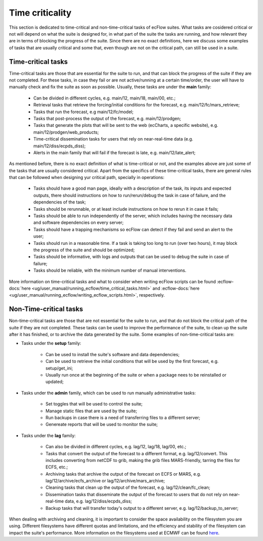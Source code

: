 Time criticality
=================
This section is dedicated to time-critical and non-time-critical tasks of ecFlow suites. What tasks are cosidered critical or not will depend on what the suite is designed for, in what  
part of the suite the tasks are running, and how relevant they are in terms of blocking the progress of the suite. Since there are no exact definitions, here we discuss some 
examples of tasks that are usually critical and some that, even though are not on the critical path, can still be used in a suite.

Time-critical tasks
-------------------
Time-critical tasks are those that are essential for the suite to run, and that can block the progress of the suite if they are not completed. For these tasks, in case they fail  
or are not active/running at a certain time/order, the user will have to manually check and fix the suite as soon as possible. Usually, these tasks are under the **main** family:

    - Can be divided in different cycles, e.g. main/12, main/18, main/00, etc.;
    - Retrieval tasks that retrieve the forcing/initial conditions for the forecast, e.g. main/12/fc/mars_retrieve;
    - Tasks that run the forecast, e.g main/12/fc/model;
    - Tasks that post-process the output of the forecast, e.g. main/12/prodgen;
    - Tasks that generate the plots that will be sent to the web (ecCharts, a specific website), e.g. main/12/prodgen/web_products;
    - Time-critical dissemination tasks for users that rely on near-real-time data (e.g. main/12/diss/ecpds_diss);
    - Alerts in the main family that will fail if the forecast is late, e.g. main/12/late_alert;

As mentioned before, there is no exact definition of what is time-critical or not, and the examples above are just some of the tasks that are usually considered critical. 
Apart from the specifics of these time-critical tasks, there are general rules that can be followed when designing yur critical path, specially in operations:

    - Tasks should have a good man page, ideally with a description of the task, its inputs and expected outputs, there should instructions on how to run/rerun/debug the task in case of failure, and the dependencies of the task;
    - Tasks should be rerunnable, or at least include instructions on how to rerun it in case it fails;
    - Tasks should be able to run independently of the server, which includes having the necessary data and software dependencies on every server;
    - Tasks should have a trapping mechanisms so ecFlow can detect if they fail and send an alert to the user;
    - Tasks should run in a reasonable time. If a task is taking too long to run (over two hours), it may block the progress of the suite and should be optimized;
    - Tasks should be informative, with logs and outputs that can be used to debug the suite in case of failure;
    - Tasks should be reliable, with the minimum number of manual interventions.

More information on time-critical tasks and what to consider when writing ecFlow scripts can be found :ecflow-docs:`here <ug/user_manual/running_ecflow/time_critical_tasks.html>` 
and :ecflow-docs:`here <ug/user_manual/running_ecflow/writing_ecflow_scripts.html>`, respectively.
    

Non-Time-critical tasks
-----------------------
Non-time-critical tasks are those that are not essential for the suite to run, and that do not block the critical path of the suite if they are not completed. These tasks can be used to 
improve the performance of the suite, to clean up the suite after it has finished, or to archive the data generated by the suite. Some examples of non-time-critical tasks are:
    
- Tasks under the **setup** family:

    - Can be used to install the suite's software and data dependencies;
    - Can be used to retrieve the initial conditions that will be used by the first forecast, e.g. setup/get_ini;
    - Usually run once at the beginning of the suite or when a package nees to be reinstalled or updated;

- Tasks under the **admin** family, which can be used to run manually administrative tasks:

    - Set toggles that will be used to control the suite;
    - Manage static files that are used by the suite;
    - Run backups in case there is a need of transferring files to a different server;
    - Genereate reports that will be used to monitor the suite;  

- Tasks under the **lag** family:

    - Can also be divided in different cycles, e.g. lag/12, lag/18, lag/00, etc.;
    - Tasks that convert the output of the forecast to a different format, e.g. lag/12/convert. This includes converting from netCDF to grib, making the grib files MARS-friendly, tarring the files for ECFS, etc.;
    - Archiving tasks that archive the output of the forecast on ECFS or MARS, e.g. lag/12/archive/ecfs_archive or lag/12/archive/mars_archive;
    - Cleaning tasks that clean up the output of the forecast, e.g. lag/12/clean/fc_clean;
    - Dissemination tasks that disseminate the output of the forecast to users that do not rely on near-real-time data, e.g. lag/12/diss/ecpds_diss;
    - Backup tasks that will transfer today's output to a different server, e.g. lag/12/backup_to_server;

When dealing with archiving and cleaning, it is important to consider the space availability on the filesystem you are using. Different filesystems have different quotas and 
limitations, and the efficiency and stability of the filesystem can impact the suite's performance. More information on the filesystems used at ECMWF can be found `here <https://confluence.ecmwf.int/display/UDOC/HPC2020%3A+Filesystems>`__.
